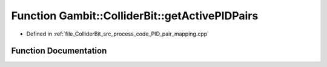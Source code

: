 .. _exhale_function_process__code__PID__pair__mapping_8cpp_1a1575b93a743be0a1ae18995aa3a6a2b3:

Function Gambit::ColliderBit::getActivePIDPairs
===============================================

- Defined in :ref:`file_ColliderBit_src_process_code_PID_pair_mapping.cpp`


Function Documentation
----------------------


.. doxygenfunction:: Gambit::ColliderBit::getActivePIDPairs(vec_PID_pair&)
   :project: GAMBIT